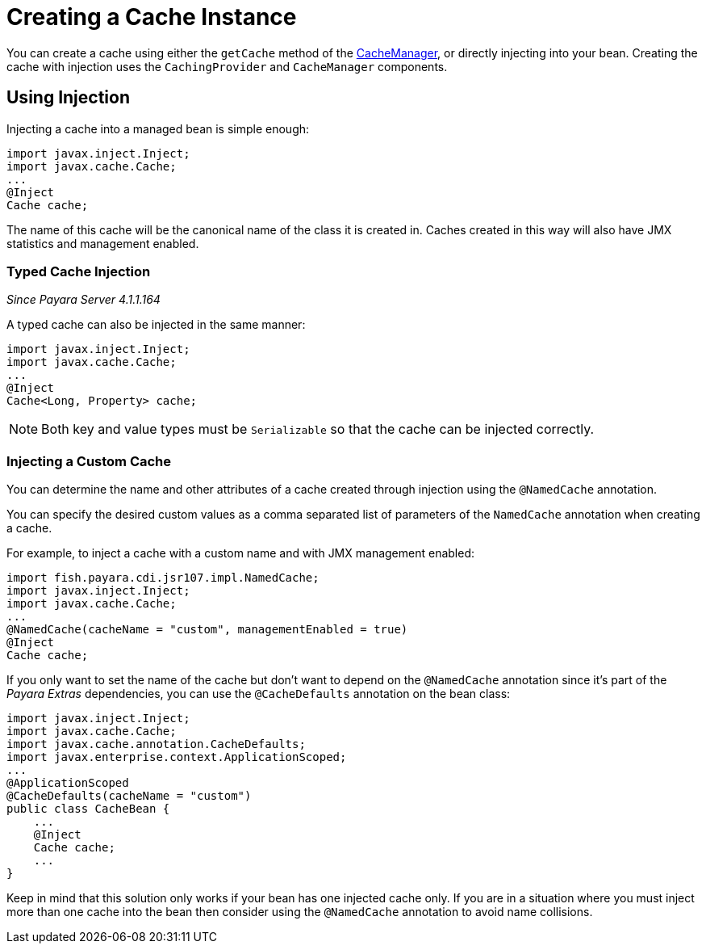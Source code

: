 [[creating-a-cache-instance]]
= Creating a Cache Instance

You can create a cache using either the `getCache` method of the
https://ignite.incubator.apache.org/jcache/1.0.0/javadoc/javax/cache/CacheManager.html[CacheManager],
or directly injecting into your bean. Creating the cache with injection uses
the `CachingProvider` and `CacheManager` components.

[[using-injection]]
== Using Injection

Injecting a cache into a managed bean is simple enough:

[source, java]
----
import javax.inject.Inject;
import javax.cache.Cache;
...
@Inject
Cache cache;
----

The name of this cache will be the canonical name of the class it is
created in. Caches created in this way will also have JMX statistics and
management enabled.

[[typed-cache-injection]]
=== Typed Cache Injection

_Since Payara Server 4.1.1.164_

A typed cache can also be injected in the same manner:

[source, java]
----
import javax.inject.Inject;
import javax.cache.Cache;
...
@Inject
Cache<Long, Property> cache;
----

NOTE: Both key and value types must be `Serializable` so that the cache can be
injected correctly.

[[injecting-a-custom-cache]]
=== Injecting a Custom Cache

You can determine the name and other attributes of a cache created through
injection using the `@NamedCache` annotation.

You can specify the desired custom values as a comma separated list of
parameters of the `NamedCache` annotation when creating a cache.

For example, to inject a cache with a custom name and with JMX
management enabled:

[source, java]
----
import fish.payara.cdi.jsr107.impl.NamedCache;
import javax.inject.Inject;
import javax.cache.Cache;
...
@NamedCache(cacheName = "custom", managementEnabled = true)
@Inject
Cache cache;
----

If you only want to set the name of the cache but don't want to depend
on the `@NamedCache` annotation since it's part of the _Payara Extras_
dependencies, you can use the `@CacheDefaults` annotation on the bean
class:

[source, java]
----
import javax.inject.Inject;
import javax.cache.Cache;
import javax.cache.annotation.CacheDefaults;
import javax.enterprise.context.ApplicationScoped;
...
@ApplicationScoped
@CacheDefaults(cacheName = "custom")
public class CacheBean {
    ...
    @Inject
    Cache cache;
    ...
}
----

Keep in mind that this solution only works if your bean has one injected
cache only. If you are in a situation where you must inject more than
one cache into the bean then consider using the `@NamedCache` annotation
to avoid name collisions.

